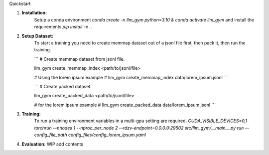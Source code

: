 Quickstart

1. **Installation:**
    Setup a conda environment `conda create -n llm_gym python=3.10 & conda activate llm_gym` and install the requirements `pip install -e .`.

2. **Setup Dataset:**
    To start a training you need to create memmap dataset out of a jsonl file first, then pack it, then run the training.

    ```
    # Create memmap dataset from jsonl file.

    llm_gym create_memmap_index <path/to/jsonl/file>

    # Using the lorem ipsum example
    # llm_gym create_memmap_index data/lorem_ipsum.jsonl
    ```

    ```
    # Create packed dataset.

    llm_gym create_packed_data <path/to/jsonl/file>

    # for the lorem ipsum example
    # llm_gym create_packed_data data/lorem_ipsum.jsonl
    ```

3. **Training:**
    To run a training environment variables in a multi-gpu setting are required.
    `CUDA_VISIBLE_DEVICES=0,1 torchrun --nnodes 1 --nproc_per_node 2 --rdzv-endpoint=0.0.0.0:29502 src/llm_gym/__main__.py run --config_file_path config_files/config_lorem_ipsum.yaml`
  
4. **Evaluation:**
   WIP add contents 
